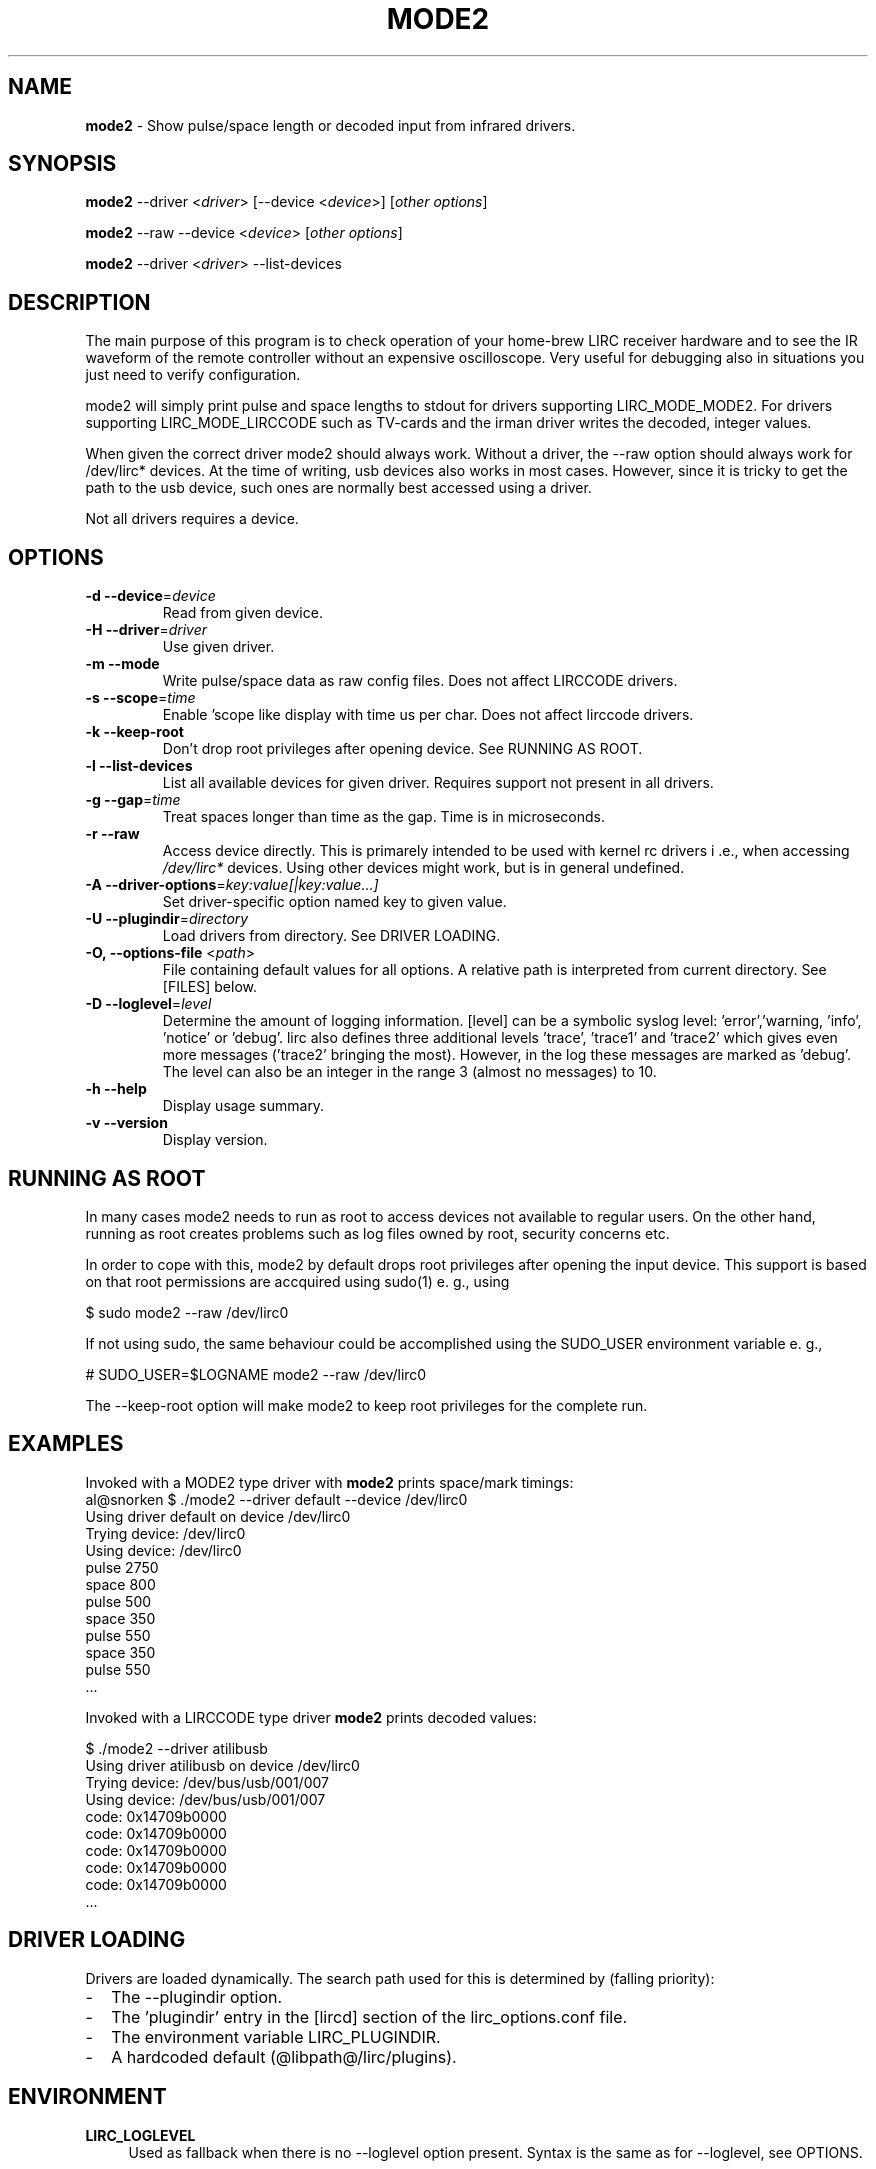 .TH MODE2 "1" "Last change: Oct 2015" "mode2 @version@" "User Commands"
.SH NAME
.P
\fBmode2\fR - Show pulse/space length or decoded input from infrared drivers.

.SH SYNOPSIS
.P
\fBmode2\fR --driver <\fIdriver\fR> [--device <\fIdevice\fR>]
[\fIother options\fR]
.P
\fBmode2\fR --raw --device <\fIdevice\fR> [\fIother options\fR]
.P
\fBmode2\fR --driver <\fIdriver\fR>  --list-devices

.SH DESCRIPTION
.P
The main purpose of this program is to check operation of your
home-brew LIRC receiver hardware and to see the IR waveform of the
remote controller without an expensive oscilloscope. Very useful for
debugging also in situations you just need to verify configuration.
.P
mode2 will simply print pulse and space lengths to stdout for drivers
supporting LIRC_MODE_MODE2. For drivers supporting LIRC_MODE_LIRCCODE such
as TV-cards and the irman driver writes the decoded, integer values.
.P
When given the correct driver mode2 should always work. Without a driver,
the --raw option should always work for /dev/lirc* devices. At the time
of writing, usb devices also works in most cases. However, since it is
tricky to get the path to the usb device, such ones are normally best
accessed using a driver.
.P
Not all drivers requires a device.

.SH OPTIONS

.TP
\fB\-d\fR \fB\-\-device\fR=\fIdevice\fR
Read from given device.
.TP
\fB\-H\fR \fB\-\-driver\fR=\fIdriver\fR
Use given driver.
.TP
\fB\-m\fR \fB\-\-mode
Write pulse/space data as raw config files. Does not affect
LIRCCODE drivers.
.TP
\fB\-s\fR \fB\-\-scope\fR=\fItime\fR
Enable 'scope like display with time us per char. Does not
affect lirccode drivers.
.TP
\fB\-k\fR \fB\-\-keep-root\fR
Don't drop root privileges after opening device. See RUNNING AS ROOT.
.TP
\fB\-l\fR \fB\-\-list\-devices\fR
List all available devices for given driver. Requires support not
present in all drivers.
.TP
\fB\-g\fR \fB\-\-gap\fR=\fItime\fR
Treat spaces longer than time as the gap. Time is in microseconds.
.TP
\fB\-r\fR \fB\-\-raw\fR
Access device directly. This is primarely intended to be used with kernel rc
drivers i .e., when accessing \fI/dev/lirc*\fR devices. Using other devices
might work, but is in general undefined.
.TP
\fB\-A\fR \fB\-\-driver\-options\fR=\fIkey:value[|key:value...]\fR
Set driver-specific option named key to given value.
.TP
\fB\-U\fR \fB\-\-plugindir\fR=\fIdirectory\fR
Load drivers from directory. See DRIVER LOADING.
.TP
\fB\-O, \fB\-\-options-file\fR <\fIpath\fR>
File containing default values for all options. A relative path is
interpreted from current directory. See [FILES] below.
.TP
\fB\-D\fR \fB\-\-loglevel\fR=\fIlevel\fR
Determine the amount of logging information. [level] can be a symbolic
syslog level: 'error','warning, 'info', 'notice' or  'debug'. lirc
also defines three additional levels 'trace', 'trace1' and 'trace2' which
gives even more messages ('trace2' bringing the most). However, in the
log these messages are marked as 'debug'.
The level can also be an integer in the range 3 (almost no messages) to
10.
.TP
\fB\-h\fR \fB\-\-help\fR
Display usage summary.
.TP
\fB\-v\fR \fB\-\-version\fR
Display version.

.SH RUNNING AS ROOT
In many cases mode2 needs to run as root to access devices not available
to regular users. On the other hand, running as root creates problems
such as log files owned by root, security concerns etc.
.P
In order to cope with this, mode2 by default drops root privileges
after opening the input device. This support is based on that root
permissions are accquired using sudo(1) e. g., using
.nf

        $ sudo mode2 --raw /dev/lirc0

.fi
If not using sudo, the same behaviour could be accomplished using the
SUDO_USER environment variable e. g.,
.nf

        # SUDO_USER=$LOGNAME mode2 --raw /dev/lirc0

.fi
The --keep-root option will make mode2 to keep root privileges for the
complete run.

.SH EXAMPLES

Invoked with a MODE2 type driver with \fBmode2\fR prints space/mark timings:
.nf
     al@snorken $ ./mode2 --driver default --device /dev/lirc0
     Using driver default on device /dev/lirc0
     Trying device: /dev/lirc0
     Using device: /dev/lirc0
     pulse 2750
     space 800
     pulse 500
     space 350
     pulse 550
     space 350
     pulse 550
     ...
.if

.P

Invoked with a LIRCCODE type driver \fBmode2\fR prints decoded values:

.nf
     $ ./mode2 --driver atilibusb
     Using driver atilibusb on device /dev/lirc0
     Trying device: /dev/bus/usb/001/007
     Using device: /dev/bus/usb/001/007
     code: 0x14709b0000
     code: 0x14709b0000
     code: 0x14709b0000
     code: 0x14709b0000
     code: 0x14709b0000
     ...
.if

.P

.SH "DRIVER LOADING"
Drivers are loaded dynamically. The search path used for this is determined
by (falling priority):
.IP \- 2
The --plugindir option.
.IP \- 2
The 'plugindir' entry in  the [lircd] section of the lirc_options.conf file.
.IP \- 2
The environment variable LIRC_PLUGINDIR.
.IP \- 2
A hardcoded default (@libpath@/lirc/plugins).

.SH ENVIRONMENT
.TP 4
.B LIRC_LOGLEVEL
Used as fallback when there is no --loglevel option present. Syntax
is the same as for --loglevel, see OPTIONS.

.SH "FILES"
.TP 4
.B @etcdir@/lirc/lirc_options.conf
The options file holding default values for command line options in
the [mode2] section. For some values including debug, plugindir, driver
and device mode2 falls back to the [lircd] section if not found in [mode2].
.IP "" 4
The location of this file can be changed using the -O/--options-file
command-line option or using the environment variable LIRC_OPTIONS_PATH.

.TP 4
.B ~/.cache/mode2.log
Debug log. Setting the XDG_CACHE_HOME environment variable relocates this
file to $XDG_CACHE_HOME/mode2.log. The amount of logging respects the
LIRC_LOGLEVEL environment variable, defaulting to the \fidebug\fR value
in lirc_options.conf.


.SH "SEE ALSO"
xmode2(1)
.br
lirc(4)

The documentation for
.B lirc
is maintained as html pages. They are located under html/ in the
documentation directory.

